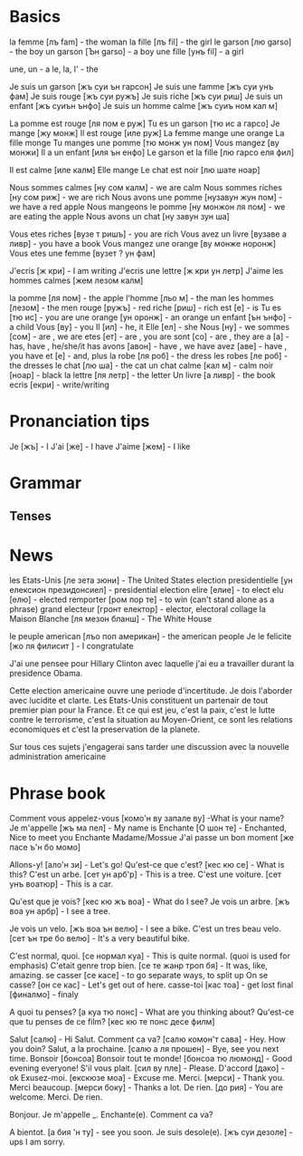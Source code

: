 * Basics

la femme  [лъ fam]  - the woman
la fille  [лъ fil]  - the girl
le garson [лю garso] - the boy
un garson [Ън garso] - a boy
une fille [унъ fil]  - a girl

une, un - a
le, la, l' - the

Je suis un garson [жъ суи ън гарсон]
Je suis une famme [жъ суи унъ фам]
Je suis rouge     [жъ суи ружъ]
Je suis riche     [жъ суи риш]
Je suis un enfant [жъ суиън ънфо]
Je suis un homme calmе [жъ суиъ ном кал м]

La pomme est rouge [ля пом е руж]
Tu es un garson    [тю ис а гарсо]
Je mange           [жу монж]
Il est rouge       [иле руж]  
La femme mange une orange
La fille monge
Tu manges une pomme [тю монж ун пом]
Vous mangez        [ву монжи] 
Il a un enfant     [иля ън енфо]
Le garson et la fille [лю гарсо еля фил]

Il est calme       [иле калм]
Elle mange
Le chat est noir  [лю шате ноар]

Nous sommes calmes [ну сом калм] - we are calm
Nous sommes riches [ну сом риж] - we are rich
Nous avons une pomme [нузавун жун пом] - we have a red apple
Nous mangeons le pomme [ну монжон ля пом] - we are eating the apple
Nous avons un chat [ну завун зун ша]

Vous etes riches [вузе т ришъ] - you are rich
Vous avez un livre [вузаве а ливр] - you have a book
Vous mangez une orange [ву монже норонж]
Vous etes une femme [вузет ? ун фам]

J'ecris [ж кри]    - I am writing
J'ecris une lettre [ж кри ун летр]
J'aime les hommes calmes [жем лезом калм]

la pomme   [ля пом]   - the apple
l'homme    [льо м]    - the man
les hommes [лезом]    - the men
rouge      [ружъ]     - red
riche      [риш]      - rich
est        [е]        - is
Tu es      [тю ис]    - you are
une orange [ун оронж] - an orange
un enfant  [ън ънфо]  - a child
Vous       [ву]       - you
Il         [ил]       - he, it
Elle       [ел]       - she
Nous       [ну]       - we
sommes     [сом]      - are , we are
etes       [ет]       - are , you are
sont       [со]       - are , they are 
а          [a]        - has, have , he/she/it has
avons      [авон]     - have , we have
avez       [аве]      - have , you have
et         [e]        - and, plus
la robe    [ля роб]   - the dress
les robes  [ле роб]   - the dresses
le chat    [лю ша]    - the cat
un chat
calme      [кал м]    - calm
noir       [ноар]     - black
la lettre  [ля летр]  - the letter
Un livre   [а ливр]   - the book
ecris      [екри]     - write/writing

* Pronanciation tips

Je     [жъ]  - I
J'ai   [же]  - I have
J'aime [жем] - I like

* Grammar

** Tenses



* News

les Etats-Unis [ле зета зюни] - The United States
election presidentielle [ун елексион президонсиел] - presidential election
elire [елие] - to elect
elu [елю] - elected
remporter [ром пор те] - to win (can't stand alone as a phrase)
grand electeur [гронт електор] - elector, electoral collage
la Maison Blanche [ля мезон бланш] - The White House


le peuple american [лъо поп американ] - the american people
Je le felicite [жо ля филисит ] - I congratulate


J'ai une pensee pour Hillary Clinton avec laquelle j'ai eu a travailler durant
la presidence Obama. 

Cette election americaine ouvre une periode d'incertitude.
Je dois l'aborder avec lucidite et clarte.
Les Etats-Unis constituent un partenair de tout premier pian pour la France.
Et ce qui est jeu, c'est la paix, c'est le lutte contre le terrorisme, c'est la
situation au Moyen-Orient, ce sont les relations economiques et c'est la
preservation de la planete.

Sur tous ces sujets j'engagerai sans tarder une discussion avec la nouvelle
administration americaine

* Phrase book

Comment vous appelez-vous [комо'н ву запале ву] -What is your name?
Je m'appelle [жъ ма пел] - My name is
Enchante [О шон те] - Enchanted, Nice to meet you
Enchante Madame/Mossue
J'ai passe un bon moment [же пасе ъ'н бо момо]


Allons-y! [ало'н зи] - Let's go!
Qu'est-ce que c'est? [кес кю се] - What is this?
C'est un arbe. [сет ун арб'р] - This is a tree.
C'est une voiture. [сет унъ воатюр] - This is a car.

Qu'est que je vois? [кес кю жъ воа] - What do I see?
Je vois un arbre. [жъ воа ун арбр] - I see a tree.

Je vois un velo. [жъ воа ън велю] - I see a bike.
C'est un tres beau velo. [сет ън тре бо велю] - It's a very beautiful bike.


C'est normal, quoi. [се нормал куа] - This is quite normal. (quoi is used for emphasis)
C'etait genre trop bien. [се те жанр троп бя] - It was, like, amazing.
se casser [се касе] - to go separate ways, to split up
On se casse? [он се кас] - Let's get out of here.
casse-toi [кас тоа] - get lost
final [финалмо] - finaly


A quoi tu penses? [а куа тю понс] - What are you thinking about?
Qu'est-ce que tu penses de ce film? [кес кю те понс десе филм]

Salut [салю] - Hi
Salut. Comment ca va? [салю комон'т сава] - Hey. How you doin?
Salut, a la prochaine. [салю а ля прошен] - Bye, see you next time.
Bonsoir [бонсоа]
Bonsoir tout te monde! [бонсоа тю люмонд] - Good evening everyone!
S'il vous plait. [сил ву пле] - Please.
D'accord [дако] - ok
Exusez-moi. [екскюзе моа] - Excuse me.
Merci. [мерси] - Thank you.
Merci beaucoup. [мерси боку] - Thanks a lot.
De rien. [до рия] - You are welcome.
Merci. De rien.

Bonjour. Je m'appelle _. Enchante(e). Comment ca va?

A bientot. [а бия 'н ту] - see you soon.
Je suis desole(e). [жъ суи дезоле] - ups I am sorry.
